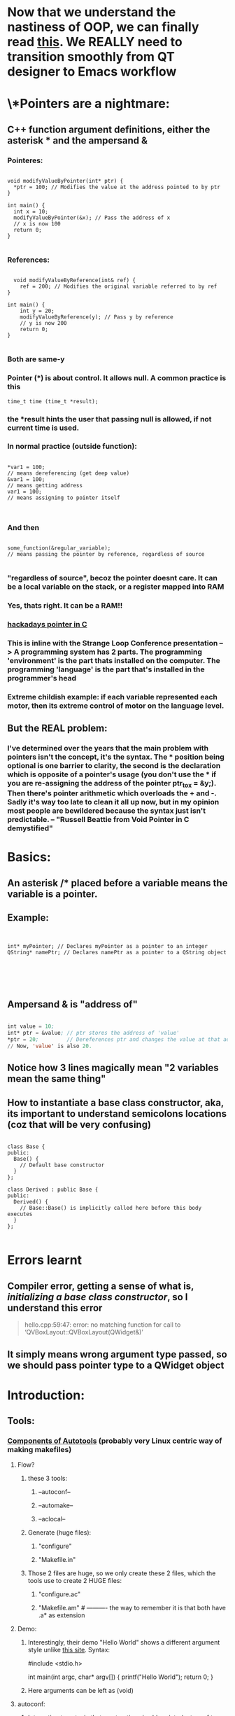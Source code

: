* Now that we understand the nastiness of OOP, we can finally read [[https://doc.qt.io/archives/qt-5.15/designer-using-a-ui-file.html][this]]. We REALLY need to transition smoothly from QT designer to Emacs workflow
* \*Pointers are a nightmare:
** C++ function argument definitions, either the asterisk * and the ampersand &
*** Pointeres:
#+begin_src c++

  void modifyValueByPointer(int* ptr) {
    ,*ptr = 100; // Modifies the value at the address pointed to by ptr
  }

  int main() {
    int x = 10;
    modifyValueByPointer(&x); // Pass the address of x
    // x is now 100
    return 0;
  }

#+end_src
*** References:
#+begin_src c++

  void modifyValueByReference(int& ref) {
    ref = 200; // Modifies the original variable referred to by ref
}

int main() {
    int y = 20;
    modifyValueByReference(y); // Pass y by reference
    // y is now 200
    return 0;
}

#+end_src
*** Both are same-y
*** Pointer (*) is about control. It allows null. A common practice is this
#+begin_src c++
  time_t time (time_t *result);
#+end_src
*** the *result hints the user that passing null is allowed, if not current time is used.
*** In normal practice (outside function):
#+begin_src c++

  ,*var1 = 100;
  // means dereferencing (get deep value)
  &var1 = 100;
  // means getting address
  var1 = 100;
  // means assigning to pointer itself

  
#+end_src
*** And then
#+begin_src c++

  some_function(&regular_variable);
  // means passing the pointer by reference, regardless of source

#+end_src
*** "regardless of source", becoz the pointer doesnt care. It can be a local variable on the stack, or a register mapped into RAM
*** Yes, thats right. It can be a RAM!!
*** [[https://hackaday.com/2018/04/04/the-basics-and-pitfalls-of-pointers-in-c/][hackadays pointer in C]]
*** This is inline with the Strange Loop Conference presentation --> A programming system has 2 parts. The programming 'environment' is the part thats installed on the computer. The programming 'language' is the part that's installed in the programmer's head 
*** Extreme childish example: if each variable represented each motor, then its extreme control of motor on the language level.
** But the REAL problem:
*** I've determined over the years that the main problem with pointers isn't the concept, it's the syntax. The * position being optional is one barrier to clarity, the second is the declaration which is opposite of a pointer's usage (you don't use the * if you are re-assigning the address of the pointer ptr_to_x = &y;). Then there's pointer arithmetic which overloads the + and -. Sadly it's way too late to clean it all up now, but in my opinion most people are bewildered because the syntax just isn't predictable. -- "Russell Beattie from Void Pointer in C demystified"
* Basics:
** An asterisk /* placed before a variable means the variable is a pointer.
** Example:
#+begin_src c++


  int* myPointer; // Declares myPointer as a pointer to an integer
  QString* namePtr; // Declares namePtr as a pointer to a QString object





#+end_src
** Ampersand & is "address of"
#+begin_src emacs-lisp

  int value = 10;
  int* ptr = &value; // ptr stores the address of 'value'
  ,*ptr = 20;         // Dereferences ptr and changes the value at that address to 20.
  // Now, 'value' is also 20.

#+end_src
** Notice how 3 lines magically mean "2 variables mean the same thing"
** How to instantiate a base class constructor, aka, its important to understand semicolons locations (coz that will be very confusing)
#+begin_src c++

  class Base {
  public:
    Base() {
      // Default base constructor
    }
  };

  class Derived : public Base {
  public:
    Derived() {
      // Base::Base() is implicitly called here before this body executes
    }
  };

#+end_src
* Errors learnt
** Compiler error, getting a sense of what is, /initializing a base class constructor/, so I understand this error
#+begin_quote

hello.cpp:59:47: error: no matching function for call to ‘QVBoxLayout::QVBoxLayout(QWidget&)’

#+end_quote
** It simply means wrong argument type passed, so we should pass pointer type to a QWidget object

* Introduction:
** Tools:
*** [[https://earthly.dev/blog/autoconf/][Components of Autotools]]  (probably very Linux centric way of making makefiles)
**** Flow?
***** these 3 tools:
****** --autoconf--
****** --automake--
****** --aclocal--
***** Generate (huge files):
****** "configure"
****** "Makefile.in"
***** Those 2 files are huge, so we only create these 2 files, which the tools use to create 2 HUGE files:
****** "configure.ac"
****** "Makefile.am"                      # ---------- the way to remember it is that both have .a* as extension
**** Demo:
***** Interestingly, their demo "Hello World" shows a different argument style unlike [[https://www.cyberciti.biz/faq/howto-compile-and-run-c-cplusplus-code-in-linux/][this site]]. Syntax:
#include <stdio.h>

int
main(int argc, char* argv[])
{
  printf("Hello World\n");
  return 0;
}
***** Here arguments can be left as (void)
**** autoconf:
***** Interesting to note, is that most options is abbreviate (autoconf to AC, automake to AM). Its also named with capital letters. Which is not my comfort zone.
***** Put exactly like this, in configure.ac:
AC_INIT([helloworld], [0.1], [maintainer@example.com])     # ---------- app name, version, who's maintainer
AM_INIT_AUTOMAKE                                           # ---------- automake is USUALLY used alongside automake, but not necessary, so mention this
AC_PROG_CC                                                 # ---------- look for a CC compiler (note how this is not a variable, maybe its called a primary)
AC_CONFIG_FILES([Makefile])                                # ---------- this autoconf should look for Makefile.in
AC_OUTPUT                                                  # ---------- output final "configure" script
**** automake:
***** Put like this, in Makefile.am
 AUTOMAKE_OPTIONS = foreign                                 # ----------
 bin_PROGRAMS = helloworld                                  # ---------- name of compiled binary (final program)
 helloworld_SOURCES = main.c                                # ---------- required input to compile
**** Finally!! compile:
aclocal                                                    # ---------- run this first
autoconf
automake --add-missing                                     # ---------- -add-missing necessary files, becoz program actually more thans Makefile.am
*** [[https://opensource.com/article/19/7/introduction-gnu-autotools][Similar but different]]
**** Similar but seems more confusing, defines primary "wrongly"?
**** autoconf:
***** same same
**** automake:
***** Example of not building a cPlusPlus project (interpreted languages such Bash, Perl, Python).
bin_SCRIPTS = bin/penguin                                  # ---------- SCRIPT is another primary
*****
*** [[https://devmanual.gentoo.org/general-concepts/autotools/index.html][This is site is Gentoo, YUCK. However, cool source of information, since I already understand Bash functions and such]]
**** [[./resources/cPlusPlus/automakeDiagram.png][Basic overview of major autotool components]]
**** autoconf:
AC_PREREQ(2.5)                                              # ---------- apparently, site claims this needed coz autoconf is not compatible between versions
AM_INIT_AUTOMAKE(1.8)                                       # ---------- site claims automake not compatible between versions, good habit to do both I guess
AC_PROG_CC                                                  # ---------- this is the only thing similar
AC_PROG_INSTALL
AC_PROG_LN_S
AC_PROG_RANLIB
.......... optional ..........
AC_CHECK_PROGS(regex_cmd, sed) if(){...}fi                  # ---------- checks the existance of non-standard apps like 'sed' for example
AC_C_CONST                                                  # ---------- check for compiler features -> can our compiler do const
.......... library and header checks ..........
AC_HEADER_STDC
AC_HEADER_DIRENT
AC_CHECK_HEADERS([stdlib.h stdio.h libintl.h locale.h])
AC_CHECK_LIB(ssl, SSL_free)
.......... and several others ..........

*** [[https://makefiletutorial.com/][Simple Makefile example, with tasty examples]]
**** We may need to move this, coz this one is not autotool-specific
*** Common mistakes:
**** always forgetting to update the name of primary/variable (I guess this is why its not accurate to call someAppName_SOURCES, etc, etc variables)
 bin_PROGRAMS = someAppName
 someAppName_SOURCES = src/someAppName.cpp
*** Some custom directories and stuff. Finally understood
**** https://stackoverflow.com/questions/20230827/how-to-set-include-paths-with-autotools
***** The only 1 line required is this in Makefile.am
AM_CPPFLAGS = -I$(top_srcdir)/other $(FAKELIB_CPPFLAGS)
***** But some examples put this in configure.ac (or even more):
FAKELIB_CPPFLAGS="-I${FAKELIB_DIR}/other"
**** https://stackoverflow.com/questions/3538705/adding-a-custom-installation-directory-option-to-autoconf-generated-configure-sc
***** Tried this with /doc directory. Works but of course, the only 'installing' is copying a README.md to a defined directory (/doc)
***** --- probably triggers an 'argument replacement' in configure. By inserting in configure.ac:
AC_SUBST([docdir], [$docdir])
***** --- once triggered can put inside Makefile.am ---
docdir = @docdir@
doc_DATA = README.md
*** A decently good official example.
**** https://www.gnu.org/software/automake/manual/html_node/index.html#SEC_Contents
*** [[https://cmake.org/cmake/help/latest/guide/tutorial/A%20Basic%20Starting%20Point.html][My first tutorial on CMake]]
**** A seemingly trivial but important difference between CMake and Autotool => is that Autotools is case-sensitive (mostly its special variables)
**** But CMake is NOT case-sensitive
***** Simple run (both works):
cmake .            # ---------- this produces CMakes own intermediary files (Makefile2, Makefile.cmake progress.marks etc..etc...)
cmake --build .    # ---------- this produces the Makefile and final .executable in 1 step
***** or
mkdir build; cd build
cmake ../.
cmake --build .    # ---------- cmake is apparently "blind" which makes it good
**** .h.in
***** separate #define (constants) usually inside .h file
****** why is #define inside .h.in ?
****** Demo_VERSION_MAJOR deduced automatically from CMakeLists.txt
****** not very useful for me (maybe for long-term bigger projects use)
**** Step 2: Adding a library:
***** Is it only in CMake(?):
****** function name is irrelevant!
****** CMake makes it easy, functions like these ----->:
******* add_executable(Demo demo.cpp) & target_link_libraries(Demo PUBLIC library)
******* and add_library(library mysqrt.cpp) in library-level CMakeLists.txt
****** -----> glues the names together. So for one library, .h file & /directory name & .cpp can be all different or the same name (/library & library.h & otherName.cpp)
** Tips
*** [[https://softwareengineering.stackexchange.com/questions/379202/folder-structure-for-a-c-project][Project structure]]
**** Write something
** Tutorials:
*** https://cplusplus.happycodings.com
**** Very useful site for refreshing if youre like me, and have not touched C/C++ in a long long time:
***** === writing something ===
*** https://riptutorial.com/c/example/3250/calling-a-function-from-another-c-file
**** Simple example of calling a function from another C file
**** Basically a header file, but primitive example
*** [[https://www.geeksforgeeks.org/map-associative-containers-the-c-standard-template-library-stl/][Professional looking site youre subscribed to]]
**** Write one you seriously read about this
*** Specific cases:
**** https://stackoverflow.com/questions/5838711/stdcin-input-with-spaces
***** How to force cin to take spaces (spaces are probably always a problem due to computing history)
std::string s;
std::getline(std::cin >> std::ws, s);
** Common errors:
*** error: ‘someFunction’ was not declared in this scope
**** Check function names in 3 places (Grrrrrr). main.cpp, someFunction.cpp & someFunction.h
**** this is usually scoping issue, which means the function name doesnt exist in space.
***** Reasons ==> wrong naming in the 3 places, (cout produces same error if no -> using namespace std;)
** Alternative Libraries:
*** 2D Game Engine
****
*** 3D Game Engine
**** [[https://wiki.ogre3d.org/Ogre+Wiki+Tutorial+Framework][if we starting Ogre seriously, we rewrite this]]
***** Wewrite maybe not, coz were not using Ogre
* This is so cool:
** https://www.linuxjournal.com/content/getting-started-ncurses
*** this is about the ncurses library
*** has a cool triangle pattern challenge, probably applicable to Python as well
*** has a cool trick of generating random numbers from Eg: 1 to 10 (instead of random.randint(1,10)):
**** yi = getrandom_int() % maxlines; # ---------- modulus as a range cutter
** 
* Arrange
** [[https://alexott.net/en/writings/emacs-devenv/EmacsCedet.html][CEDET to read briefly]]
** [[https://cedet.sourceforge.net/][CEDET briefly]]
* Makefile awesome writing, but maybe the tool itself is not awesome
** [[https://web.mit.edu/gnu/doc/html/make_14.html][mit makefile doc]] : rather useless, in its weird jumbled writing style. Informative, if only reference or experience. Almost written as an afterthought.
** [[https://www.cs.colby.edu/maxwell/courses/tutorials/maketutor/][colby cs]] : slightly better, but specific. Calls variables "macro", target "rule", hence not great for beginners. Include s ways to make Makefile (haha), more generic. 
* Not sure how to arrange, this link is VERY useful, after so much past failure:
** [[https://www.bogotobogo.com/Qt/Qt5_QListView_QStringListModel_ModelView_MVC.php][bogotobogo blog]]
* QT:
** we learnt that you have Q--widget, Q--model, and Q--view
* QT: separation of concern, model view logic
** [[https://felgo.com/doc/apps-howto-model-view-separation/][felgo]]
** [[https://medium.com/e-fever/revised-qml-application-architecture-guide-with-flux-a1de143fe13e][revised QML application arch with Flux]]
** [[https://www.freecodecamp.org/news/an-introduction-to-the-flux-architectural-pattern-674ea74775c9/][flux unidirectional data flow]]
* Links:
** [[https://woboq.com/blog/new-signals-slots-syntax-in-qt5.html][a Qt5 blog]]
** [[https://woboq.com/codebrowser.html][insane code browser]]
** [[https://samdutton.wordpress.com/2008/10/03/debugging-signals-and-slots-in-qt/][sam dutton Debugging signals and slots]], wait this ones kinda stupid, becoz we found a better blog on signals and slots
** https://riptutorial.com/qt/example/17048/connecting-overloaded-signals-slots
** [[https://wiki.qt.io/Qt_for_Beginners][unusually great for beginners OFFICIAL documentation]]
* READ THIS, FUCK YOU:
** https://doc.qt.io/archives/qt-5.15/model-view-programming.html
** https://doc.qt.io/archives/qt-5.15/model-view-programming.html#creating-new-models
** https://felgo.com/doc/qt/qtquick-modelviewsdata-cppmodels/
